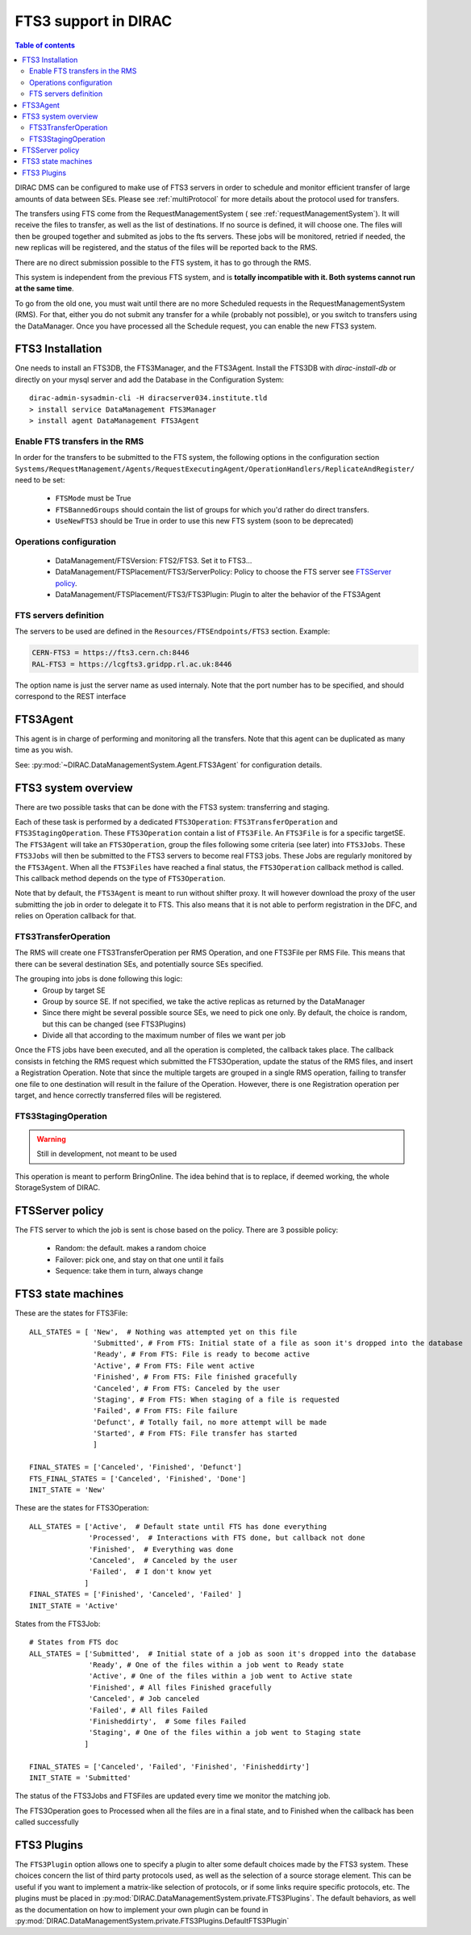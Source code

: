 .. _fts3:

---------------------
FTS3 support in DIRAC
---------------------

.. versionadded:: v6r20

.. contents:: Table of contents
   :depth: 2


DIRAC DMS can be configured to make use of FTS3 servers in order to schedule and monitor efficient transfer of large amounts of data between SEs. Please see :ref:`multiProtocol` for more details about the protocol used for transfers.

The transfers using FTS come from the RequestManagementSystem ( see :ref:`requestManagementSystem`). It will receive the files to transfer, as well as the list of destinations. If no source is defined, it will choose one. The files will then be grouped together and submited as jobs to the fts servers. These jobs will be monitored, retried if needed, the new replicas will be registered, and the status of the files will be reported back to the RMS.

There are no direct submission possible to the FTS system, it has to go through the RMS.

This system is independent from the previous FTS system, and is **totally incompatible with it. Both systems cannot run at the same time**.

To go from the old one, you must wait until there are no more Scheduled requests in the RequestManagementSystem (RMS). For that, either you do not submit any transfer for a while (probably not possible), or you switch to transfers using the DataManager. Once you have processed all the Schedule request, you can enable the new FTS3 system.



FTS3 Installation
-----------------

One needs to install an FTS3DB, the FTS3Manager, and the FTS3Agent. Install the
FTS3DB with `dirac-install-db` or directly on your mysql server and add the
Database in the Configuration System::

  dirac-admin-sysadmin-cli -H diracserver034.institute.tld
  > install service DataManagement FTS3Manager
  > install agent DataManagement FTS3Agent


===============================
Enable FTS transfers in the RMS
===============================

In order for the transfers to be submitted to the FTS system, the following options in the configuration section ``Systems/RequestManagement/Agents/RequestExecutingAgent/OperationHandlers/ReplicateAndRegister/`` need to be set:

   * ``FTSMode`` must be True
   * ``FTSBannedGroups`` should contain the list of groups for which you'd rather do direct transfers.
   * ``UseNewFTS3`` should be True in order to use this new FTS system (soon to be deprecated)

========================
Operations configuration
========================

  * DataManagement/FTSVersion: FTS2/FTS3. Set it to FTS3...
  * DataManagement/FTSPlacement/FTS3/ServerPolicy: Policy to choose the FTS server see `FTSServer policy`_.
  * DataManagement/FTSPlacement/FTS3/FTS3Plugin: Plugin to alter the behavior of the FTS3Agent


======================
FTS servers definition
======================

The servers to be used are defined in the ``Resources/FTSEndpoints/FTS3`` section. Example:

.. code-block:: python

    CERN-FTS3 = https://fts3.cern.ch:8446
    RAL-FTS3 = https://lcgfts3.gridpp.rl.ac.uk:8446

The option name is just the server name as used internaly. Note that the port number has to be specified, and should correspond to the REST interface


FTS3Agent
---------

This agent is in charge of performing and monitoring all the transfers. Note that this agent can be duplicated as many time as you wish.

See: :py:mod:`~DIRAC.DataManagementSystem.Agent.FTS3Agent` for configuration details.

FTS3 system overview
--------------------

There are two possible tasks that can be done with the FTS3 system: transferring and staging.

Each of these task is performed by a dedicated ``FTS3Operation``: ``FTS3TransferOperation`` and ``FTS3StagingOperation``. These ``FTS3Operation`` contain a list of ``FTS3File``. An ``FTS3File`` is for a specific targetSE. The ``FTS3Agent`` will take an ``FTS3Operation``, group the files following some criteria (see later) into ``FTS3Jobs``. These ``FTS3Jobs`` will then be submitted to the FTS3 servers to become real FTS3 jobs. These Jobs are regularly monitored by the ``FTS3Agent``. When all the ``FTS3Files`` have reached a final status, the ``FTS3Operation`` callback method is called. This callback method depends on the type of ``FTS3Operation``.

Note that by default, the ``FTS3Agent`` is meant to run without shifter proxy. It will however download the proxy of the user submitting the job in order to delegate it to FTS. This also means that it is not able to perform registration in the DFC, and relies on Operation callback for that.


=====================
FTS3TransferOperation
=====================

The RMS will create one FTS3TransferOperation per RMS Operation, and one FTS3File per RMS File. This means that there can be several destination SEs, and potentially source SEs specified.

The grouping into jobs is done following this logic:
    * Group by target SE
    * Group by source SE. If not specified, we take the active replicas as returned by the DataManager
    * Since there might be several possible source SEs, we need to pick one only. By default, the choice is random, but this can be changed (see FTS3Plugins)
    * Divide all that according to the maximum number of files we want per job

Once the FTS jobs have been executed, and all the operation is completed, the callback takes place. The callback consists in fetching the RMS request which submitted the FTS3Operation, update the status of the RMS files, and insert a Registration Operation.
Note that since the multiple targets are grouped in a single RMS operation, failing to transfer one file to one destination will result in the failure of the Operation. However, there is one Registration operation per target, and hence correctly transferred files will be registered.

====================
FTS3StagingOperation
====================

.. warning ::

   Still in development, not meant to be used

This operation is meant to perform BringOnline. The idea behind that is to replace, if deemed working, the whole StorageSystem of DIRAC.

FTSServer policy
----------------

The FTS server to which the job is sent is chose based on the policy. There are 3 possible policy:

  * Random: the default. makes a random choice
  * Failover: pick one, and stay on that one until it fails
  * Sequence: take them in turn, always change


FTS3 state machines
-------------------

These are the states for FTS3File::

  ALL_STATES = [ 'New',  # Nothing was attempted yet on this file
                 'Submitted', # From FTS: Initial state of a file as soon it's dropped into the database
                 'Ready', # From FTS: File is ready to become active
                 'Active', # From FTS: File went active
                 'Finished', # From FTS: File finished gracefully
                 'Canceled', # From FTS: Canceled by the user
                 'Staging', # From FTS: When staging of a file is requested
                 'Failed', # From FTS: File failure
                 'Defunct', # Totally fail, no more attempt will be made
                 'Started', # From FTS: File transfer has started
                 ]

  FINAL_STATES = ['Canceled', 'Finished', 'Defunct']
  FTS_FINAL_STATES = ['Canceled', 'Finished', 'Done']
  INIT_STATE = 'New'

These are the states for FTS3Operation::

  ALL_STATES = ['Active',  # Default state until FTS has done everything
                'Processed',  # Interactions with FTS done, but callback not done
                'Finished',  # Everything was done
                'Canceled',  # Canceled by the user
                'Failed',  # I don't know yet
               ]
  FINAL_STATES = ['Finished', 'Canceled', 'Failed' ]
  INIT_STATE = 'Active'

States from the FTS3Job::

  # States from FTS doc
  ALL_STATES = ['Submitted',  # Initial state of a job as soon it's dropped into the database
                'Ready', # One of the files within a job went to Ready state
                'Active', # One of the files within a job went to Active state
                'Finished', # All files Finished gracefully
                'Canceled', # Job canceled
                'Failed', # All files Failed
                'Finisheddirty',  # Some files Failed
                'Staging', # One of the files within a job went to Staging state
               ]

  FINAL_STATES = ['Canceled', 'Failed', 'Finished', 'Finisheddirty']
  INIT_STATE = 'Submitted'


The status of the FTS3Jobs and FTSFiles are updated every time we monitor the matching job.

The FTS3Operation goes to Processed when all the files are in a final state, and to Finished when the callback has been called successfully


FTS3 Plugins
------------

.. versionadded:: v7r1p37
    The ``FTS3Plugin`` option


The ``FTS3Plugin`` option allows one to specify a plugin to alter some default choices made by the FTS3 system. These choices concern the list of third party protocols used, as well as the selection of a source storage element. This can be useful if you want to implement a matrix-like selection of protocols, or if some links require specific protocols, etc. The plugins must be placed in :py:mod:`DIRAC.DataManagementSystem.private.FTS3Plugins`. The default behaviors, as well as the documentation on how to implement your own plugin can be found in :py:mod:`DIRAC.DataManagementSystem.private.FTS3Plugins.DefaultFTS3Plugin`
